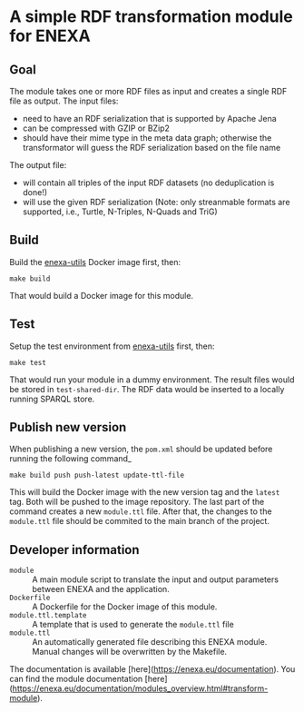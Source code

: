 * A simple RDF transformation module for ENEXA
** Goal
The module takes one or more RDF files as input and creates a single RDF file as output. The input files:
- need to have an RDF serialization that is supported by Apache Jena
- can be compressed with GZIP or BZip2
- should have their mime type in the meta data graph; otherwise the transformator will guess the RDF serialization based on the file name

The output file:
- will contain all triples of the input RDF datasets (no deduplication is done!)
- will use the given RDF serialization (Note: only streanmable formats are supported, i.e., Turtle, N-Triples, N-Quads and TriG)

** Build
Build the [[https://github.com/EnexaProject/enexa-utils][enexa-utils]] Docker image first, then:
#+begin_src shell :results output silent
make build
#+end_src
That would build a Docker image for this module.

** Test
Setup the test environment from [[https://github.com/EnexaProject/enexa-utils][enexa-utils]] first, then:
#+begin_src shell :results output silent
make test
#+end_src
That would run your module in a dummy environment.
The result files would be stored in ~test-shared-dir~.
The RDF data would be inserted to a locally running SPARQL store.

** Publish new version

When publishing a new version, the ~pom.xml~ should be updated before running the following command_
#+begin_src shell :results output silent
make build push push-latest update-ttl-file
#+end_src
This will build the Docker image with the new version tag and the ~latest~ tag. Both will be pushed to the image repository. The last part of the command creates a new ~module.ttl~ file. After that, the changes to the ~module.ttl~ file should be commited to the main branch of the project.

** Developer information
- ~module~ :: A main module script to translate the input and output parameters between ENEXA and the application.
- ~Dockerfile~ :: A Dockerfile for the Docker image of this module.
- ~module.ttl.template~ :: A template that is used to generate the ~module.ttl~ file
- ~module.ttl~ :: An automatically generated file describing this ENEXA module. Manual changes will be overwritten by the Makefile.

The documentation is available [here](https://enexa.eu/documentation). You can find the module documentation [here](https://enexa.eu/documentation/modules_overview.html#transform-module).

